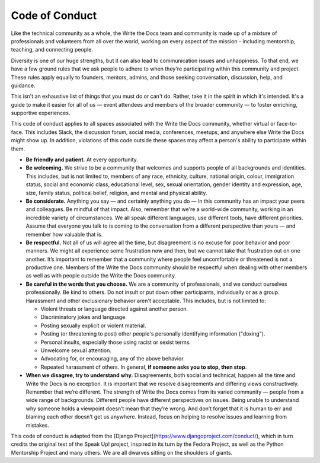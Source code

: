 Code of Conduct
===============

Like the technical community as a whole, the Write the Docs team and community is made up of a mixture of professionals and volunteers from all over the world, working on every aspect of the mission - including mentorship, teaching, and connecting people.

Diversity is one of our huge strengths, but it can also lead to communication issues and unhappiness. To that end, we have a few ground rules that we ask people to adhere to when they're participating within this community and project. These rules apply equally to founders, mentors, admins, and those seeking conversation, discussion, help, and guidance.

This isn't an exhaustive list of things that you must do or can't do. Rather, take it in the spirit in which it's intended. It's a guide to make it easier for all of us — event attendees and members of the broader community — to foster enriching, supportive experiences.

This code of conduct applies to all spaces associated with the Write the Docs community, whether virtual or face-to-face. This includes Slack, the discussion forum, social media, conferences, meetups, and anywhere else Write the Docs might show up. In addition, violations of this code outside these spaces may affect a person's ability to participate within them. 

* **Be friendly and patient.** At every opportunity.

* **Be welcoming.** We strive to be a community that welcomes and supports people of all backgrounds and identities. This includes, but is not limited to, members of any race, ethnicity, culture, national origin, colour, immigration status, social and economic class, educational level, sex, sexual orientation, gender identity and expression, age, size, family status, political belief, religion, and mental and physical ability.

* **Be considerate.** Anything you say — and certainly anything you do — in this community has an impact your peers and colleagues. Be mindful of that impact. Also, remember that we're a world-wide community, working in an incredible variety of circumstances. We all speak different languages, use different tools, have different priorities. Assume that everyone you talk to is coming to the conversation from a different perspective than yours — and remember how valuable that is.

* **Be respectful.** Not all of us will agree all the time, but disagreement is no excuse for poor behavior and poor manners. We might all experience some frustration now and then, but we cannot take that frustration out on one another. It’s important to remember that a community where people feel uncomfortable or threatened is not a productive one. Members of the Write the Docs community should be respectful when dealing with other members as well as with people outside the Write the Docs community.

* **Be careful in the words that you choose.** We are a community of professionals, and we conduct ourselves professionally. Be kind to others. Do not insult or put down other participants, individually or as a group. Harassment and other exclusionary behavior aren't acceptable. This includes, but is not limited to:

  * Violent threats or language directed against another person.
  * Discriminatory jokes and language.
  * Posting sexually explicit or violent material.
  * Posting (or threatening to post) other people's personally identifying information ("doxing").
  * Personal insults, especially those using racist or sexist terms.
  * Unwelcome sexual attention.
  * Advocating for, or encouraging, any of the above behavior.
  * Repeated harassment of others. In general, **if someone asks you to stop, then stop**.

* **When we disagree, try to understand why.** Disagreements, both social and technical, happen all the time and Write the Docs is no exception. It is important that we resolve disagreements and differing views constructively. Remember that we’re different. The strength of Write the Docs comes from its varied community — people from a wide range of backgrounds. Different people have different perspectives on issues. Being unable to understand why someone holds a viewpoint doesn’t mean that they’re wrong. And don’t forget that it is human to err and blaming each other doesn’t get us anywhere. Instead, focus on helping to resolve issues and learning from mistakes.

This code of conduct is adapted from the [Django Project](https://www.djangoproject.com/conduct/), which in turn credits the original text of the Speak Up! project, inspired in its turn by the Fedora Project, as well as the Python Mentorship Project and many others. We are all dwarves sitting on the shoulders of giants.

